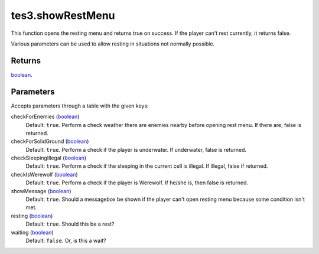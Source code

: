 tes3.showRestMenu
====================================================================================================

This function opens the resting menu and returns true on success. If the player can't rest currently, it returns false.

Various parameters can be used to allow resting in situations not normally possible.

Returns
----------------------------------------------------------------------------------------------------

`boolean`_.

Parameters
----------------------------------------------------------------------------------------------------

Accepts parameters through a table with the given keys:

checkForEnemies (`boolean`_)
    Default: ``true``. Perform a check weather there are enemies nearby before opening rest menu. If there are, false is returned.

checkForSolidGround (`boolean`_)
    Default: ``true``. Perform a check if the player is underwater. If underwater, false is returned.

checkSleepingIllegal (`boolean`_)
    Default: ``true``. Perform a check if the sleeping in the current cell is illegal. If illegal, false if returned.

checkIsWerewolf (`boolean`_)
    Default: ``true``. Perform a check if the player is Werewolf. If he/she is, then false is returned.

showMessage (`boolean`_)
    Default: ``true``. Should a messagebox be shown if the player can't open resting menu because some condition isn't met.

resting (`boolean`_)
    Default: ``true``. Should this be a rest?

waiting (`boolean`_)
    Default: ``false``. Or, is this a wait?

.. _`boolean`: ../../../lua/type/boolean.html
